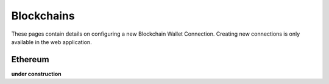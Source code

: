 ######################
Blockchains
######################

These pages contain details on configuring a new Blockchain Wallet Connection. Creating new connections is only available in the web application. 

======================
Ethereum
======================

**under construction**